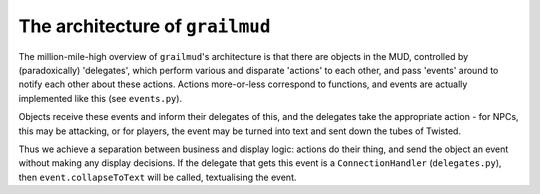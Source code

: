 ====================================
The architecture of ``grailmud``
====================================

The million-mile-high overview of ``grailmud``'s architecture is that there are 
objects in the MUD, controlled by (paradoxically) 'delegates', which perform 
various and disparate 'actions' to each other, and pass 'events' around to 
notify each other about these actions. Actions more-or-less correspond to 
functions, and events are actually implemented like this (see ``events.py``).

Objects receive these events and inform their delegates of this, and the 
delegates take the appropriate action - for NPCs, this may be attacking, or for
players, the event may be turned into text and sent down the tubes of Twisted. 

.. image:: informationflow.png

Thus we achieve a separation between business and display logic: actions do
their thing, and send the object an event without making any display decisions.
If the delegate that gets this event is a ``ConnectionHandler`` 
(``delegates.py``), then ``event.collapseToText`` will be called, textualising 
the event.

